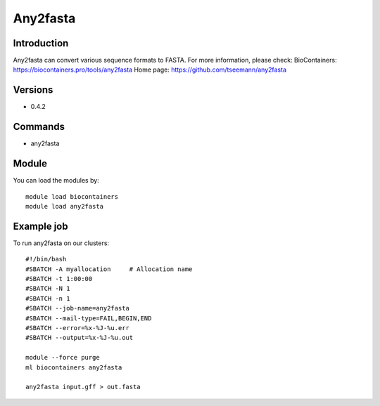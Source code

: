 .. _backbone-label:

Any2fasta
==============================

Introduction
~~~~~~~~
Any2fasta can convert various sequence formats to FASTA.
For more information, please check:
BioContainers: https://biocontainers.pro/tools/any2fasta 
Home page: https://github.com/tseemann/any2fasta

Versions
~~~~~~~~
- 0.4.2

Commands
~~~~~~~
- any2fasta

Module
~~~~~~~~
You can load the modules by::

    module load biocontainers
    module load any2fasta

Example job
~~~~~
To run any2fasta on our clusters::

    #!/bin/bash
    #SBATCH -A myallocation     # Allocation name
    #SBATCH -t 1:00:00
    #SBATCH -N 1
    #SBATCH -n 1
    #SBATCH --job-name=any2fasta
    #SBATCH --mail-type=FAIL,BEGIN,END
    #SBATCH --error=%x-%J-%u.err
    #SBATCH --output=%x-%J-%u.out

    module --force purge
    ml biocontainers any2fasta

    any2fasta input.gff > out.fasta

